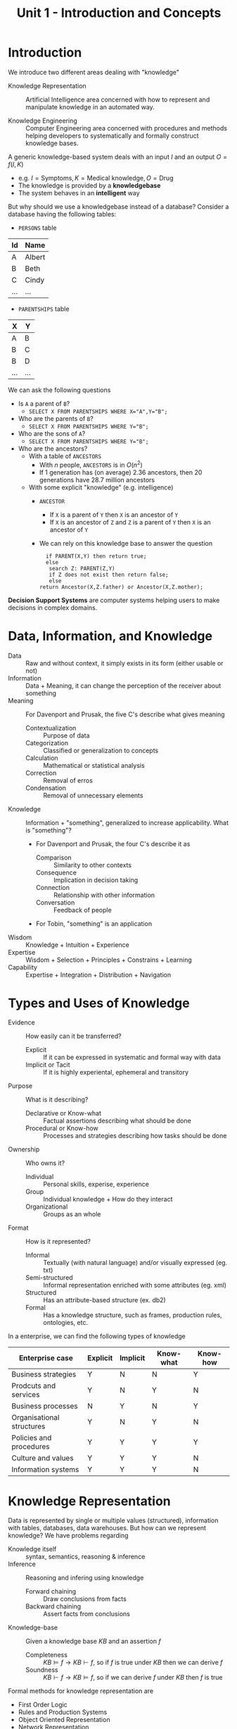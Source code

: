 #+TITLE: Unit 1 - Introduction and Concepts

* Introduction

We introduce two different areas dealing with "knowledge"

- Knowledge Representation :: Artificial Intelligence area concerned with how to represent and manipulate knowledge in an automated way.

- Knowledge Engineering :: Computer Engineering area concerned with procedures and methods helping developers to systematically and formally construct knowledge bases.

A generic knowledge-based system deals with an input $I$ and an output $O=f(I,K)$
- e.g. $I=\text{Symptoms}, K=\text{Medical knowledge}, O=\text{Drug}$
- The knowledge is provided by a *knowledgebase*
- The system behaves in an *intelligent* way

But why should we use a knowledgebase instead of a database? Consider a database having the following tables:
- ~PERSONS~ table
| Id  | Name   |
|-----+--------|
| A   | Albert |
| B   | Beth   |
| C   | Cindy  |
| ... | ...    |
- ~PARENTSHIPS~ table
| X   | Y   |
|-----+-----|
| A   | B   |
| B   | C   |
| B   | D   |
| ... | ... |

We can ask the following questions
- Is ~A~ a parent of ~B~?
  - ~SELECT X FROM PARENTSHIPS WHERE X="A",Y="B";~
- Who are the parents of ~B~?
  - ~SELECT X FROM PARENTSHIPS WHERE Y="B";~
- Who are the sons of ~A~?
  - ~SELECT X FROM PARENTSHIPS WHERE Y="B";~
- Who are the ancestors?
  - With a table of ~ANCESTORS~
    - With $n$ people, ~ANCESTORS~ is in $O(n^2)$
    - If $1$ generation has (on average) $2.36$ ancestors, then $20$ generations have $28.7$ million ancestors
  - With some explicit "knowledge" (e.g. intelligence)
    - ~ANCESTOR~
      - If ~X~ is a parent of ~Y~ then ~X~ is an ancestor of ~Y~
      - If ~X~ is an ancestor of ~Z~ and ~Z~ is a parent of ~Y~ then ~X~ is an ancestor of ~Y~
    - We can rely on this knowledge base to answer the question
     #+begin_src
      if PARENT(X,Y) then return true;
      else
       search Z: PARENT(Z,Y)
       if Z does not exist then return false;
       else
	return Ancestor(X,Z.father) or Ancestor(X,Z.mother);
     #+end_src

*Decision Support Systems* are computer systems helping users to make decisions in complex domains.

* Data, Information, and Knowledge

- Data :: Raw and without context, it simply exists in its form (either usable or not)
- Information :: Data + Meaning, it can change the perception of the receiver about something
- Meaning :: For Davenport and Prusak, the five C's describe what gives meaning
  - Contextualization :: Purpose of data
  - Categorization :: Classified or generalization to concepts
  - Calculation :: Mathematical or statistical analysis
  - Correction :: Removal of erros
  - Condensation :: Removal of unnecessary elements
- Knowledge :: Information + "something", generalized to increase applicability. What is "something"?
  - For Davenport and Prusak, the four C's describe it as
    - Comparison :: Similarity to other contexts
    - Consequence :: Implication in decision taking
    - Connection :: Relationship with other information
    - Conversation :: Feedback of people
  - For Tobin, "something" is an application

- Wisdom :: Knowledge + Intuition + Experience
- Expertise :: Wisdom + Selection + Principles + Constrains + Learning
- Capability :: Expertise + Integration + Distribution + Navigation

* Types and Uses of Knowledge

- Evidence :: How easily can it be transferred?
  - Explicit :: If it can be expressed in systematic and formal way with data
  - Implicit or Tacit :: If it is highly experiental, ephemeral and transitory
- Purpose :: What is it describing?
  - Declarative or Know-what :: Factual assertions describing what should be done
  - Procedural or Know-how :: Processes and strategies describing how tasks should be done
- Ownership :: Who owns it?
  - Individual :: Personal skills, experise, experience
  - Group :: Individual knowledge + How do they interact
  - Organizational :: Groups as an whole
- Format :: How is it represented?
  - Informal :: Textually (with natural language) and/or visually expressed (eg. txt)
  - Semi-structured :: Informal representation enriched with some attributes (eg. xml)
  - Structured :: Has an attribute-based structure (ex. db2)
  - Formal :: Has a knowledge structure, such as frames, production rules, ontologies, etc.

In a enterprise, we can find the following types of knowledge

| Enterprise case           | Explicit | Implicit | Know-what | Know-how |
|---------------------------+----------+----------+-----------+----------|
| Business strategies       | Y        | N        | N         | Y        |
| Prodcuts and services     | Y        | N        | Y         | N        |
| Business processes        | N        | Y        | N         | Y        |
| Organisational structures | Y        | N        | Y         | N        |
| Policies and procedures   | Y        | Y        | Y         | Y        |
| Culture and values        | Y        | Y        | Y         | N        |
| Information systems       | Y        | Y        | Y         | N        |

* Knowledge Representation

Data is represented by single or multiple values (structured), information with tables, databases, data warehouses. But how can we represent knowledge? We have problems regarding

- Knowledge itself :: syntax, semantics, reasoning & inference
- Inference :: Reasoning and infering using knowledge
  - Forward chaining :: Draw conclusions from facts
  - Backward chaining :: Assert facts from conclusions
- Knowledge-base :: Given a knowledge base $KB$ and an assertion $f$
  - Completeness :: $KB \models f \rightarrow KB \vdash f$, so if $f$ is true under $KB$ then we can derive $f$
  - Soundness :: $KB \vdash f \rightarrow KB \models f$, so if we can derive $f$ under $KB$ then $f$ is true

Formal methods for knowledge representation are
- First Order Logic
- Rules and Production Systems
- Object Oriented Representation
- Network Representation
- Ontologies

* Knowledge Engineering

Software Engineering is not enough when dealing with knowledge, Knowledge Engineering issues are Knowledge
- Life Cycle :: Processes, uses, loops
- Auditing :: Delimiting knowledge
- Deployment :: Installing knowledge
- Acquisition (or Elicitation) :: Cooperating with experts

* Syntax ans Semantics

One knowledge representation may be useful in some contexts and useless in others. The following representations are syntactically correct
- ~for all x, flies(x)~ :: but may not be true for some animals (eg. dog)
- ~for all x, flies(x) is a subset of ~feathered(x)~ :: but may no be true for some animals (eg. bat)
